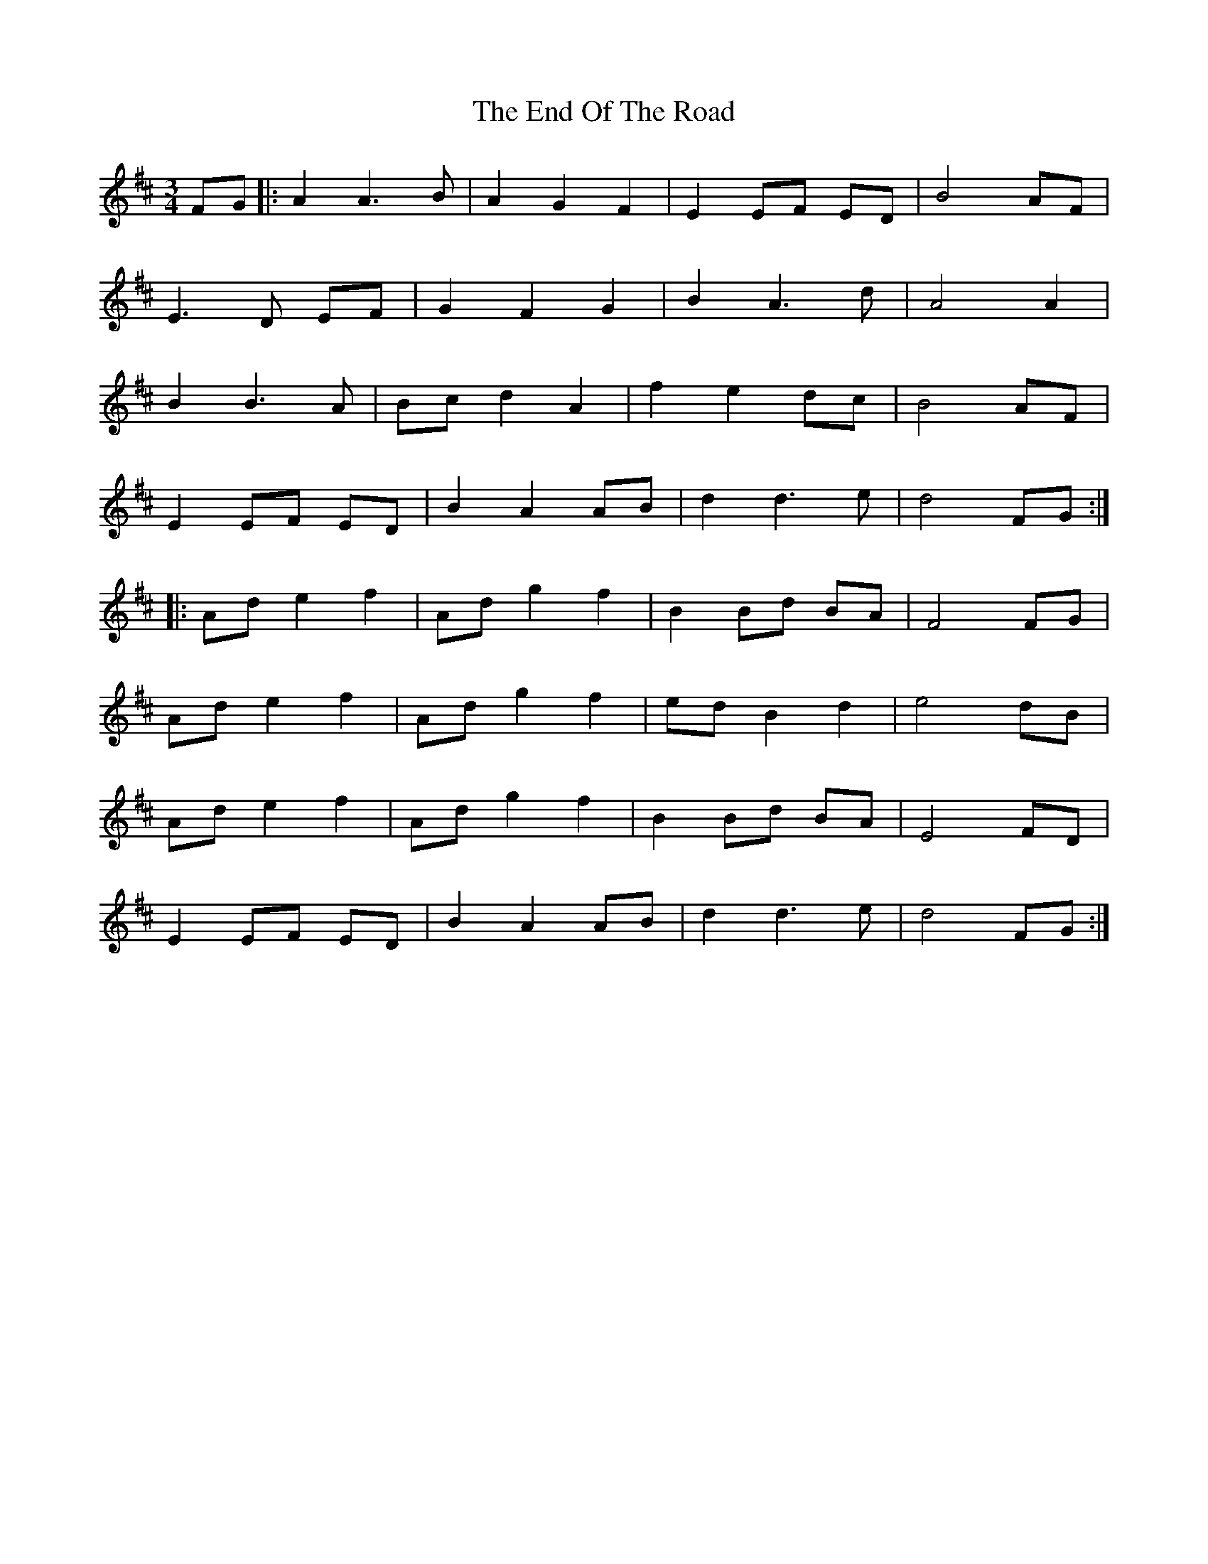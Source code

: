 X: 11967
T: End Of The Road, The
R: waltz
M: 3/4
K: Dmajor
FG|:A2 A2>B2|A2 G2 F2|E2 EF ED|B4 AF|
E2>D2 EF|G2 F2 G2|B2 A2>d2|A4 A2|
B2 B2>A2|Bc d2 A2|f2 e2 dc|B4 AF|
E2 EF ED|B2 A2 AB|d2 d2>e2|d4 FG:|
|:Ad e2 f2|Ad g2 f2|B2 Bd BA|F4 FG|
Ad e2 f2|Ad g2 f2|ed B2 d2|e4 dB|
Ad e2 f2|Ad g2 f2|B2 Bd BA|E4 FD|
E2 EF ED|B2 A2 AB|d2 d2>e2|d4 FG:|

